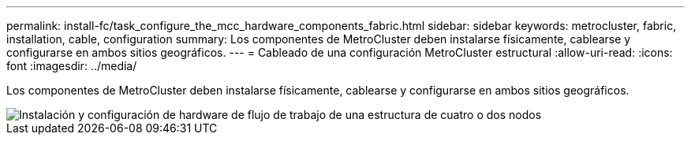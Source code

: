 ---
permalink: install-fc/task_configure_the_mcc_hardware_components_fabric.html 
sidebar: sidebar 
keywords: metrocluster, fabric, installation, cable, configuration 
summary: Los componentes de MetroCluster deben instalarse físicamente, cablearse y configurarse en ambos sitios geográficos. 
---
= Cableado de una configuración MetroCluster estructural
:allow-uri-read: 
:icons: font
:imagesdir: ../media/


[role="lead"]
Los componentes de MetroCluster deben instalarse físicamente, cablearse y configurarse en ambos sitios geográficos.

image::../media/workflow_hardware_installation_and_configuration_4_node_or_2_node_fabric.gif[Instalación y configuración de hardware de flujo de trabajo de una estructura de cuatro o dos nodos]
